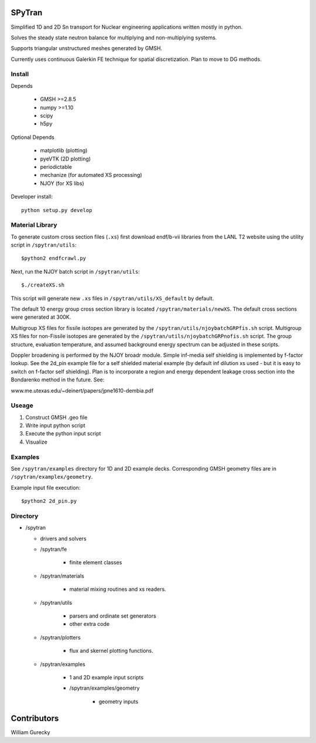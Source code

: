SPyTran
=======

Simplified 1D and 2D Sn transport for Nuclear engineering applications written mostly in python.

Solves the steady state neutron balance for multiplying and non-multiplying
systems.

Supports triangular unstructured meshes generated by GMSH.

Currently uses continuous Galerkin FE technique for spatial discretization.
Plan to move to DG methods.

Install
+++++++

Depends

    - GMSH >=2.8.5
    - numpy >=1.10
    - scipy
    - h5py

Optional Depends

    - matplotlib (plotting)
    - pyeVTK  (2D plotting)
    - periodictable
    - mechanize  (for automated XS processing)
    - NJOY (for XS libs)

Developer install::

    python setup.py develop


Material Library
++++++++++++++++

To generate custom cross section files (``.xs``) first download endf/b-vii libraries from the LANL T2 website
using the utility script in ``/spytran/utils``::
    
    $python2 endfcrawl.py

Next, run the NJOY batch script in ``/spytran/utils``::

    $./createXS.sh

This script will generate new ``.xs`` files in ``/spytran/utils/XS_default`` by default.

The default 10 energy group cross section library is located ``/spytran/materials/newXS``.  The default cross sections
were generated at 300K.

Multigroup XS files for fissile isotopes are generated by the
``/spytran/utils/njoybatchGRPfis.sh`` script.
Multigroup XS files for non-Fissile isotopes are generated by the
``/spytran/utils/njoybatchGRPnofis.sh`` script.
The group structure, evaluation temperature, and assumed background energy spectrum can be adjusted in these scripts.

Doppler broadening is performed by the NJOY broadr module.
Simple inf-media self shielding is implemented by f-factor lookup.  See the
2d_pin example file for a self shielded material example (by default inf
dilution xs used - but it is easy to switch on f-factor self shielding).  Plan is
to incorporate a region and energy dependent leakage cross section into the
Bondarenko method in the future.  See:

www.me.utexas.edu/~deinert/papers/jpne1610-dembia.pdf


Useage
+++++++

1. Construct GMSH .geo file
2. Write input python script
3. Execute the python input script
4. Visualize

Examples
++++++++

See ``/spytran/examples`` directory for 1D and 2D example decks.
Corresponding GMSH geometry files are in ``/spytran/examplex/geometry``.

Example input file execution::

    $python2 2d_pin.py


Directory
+++++++++

* /spytran

  - drivers and solvers

  * /spytran/fe

        - finite element classes

  * /spytran/materials

        - material mixing routines and xs readers.

  * /spytran/utils

        - parsers and ordinate set generators
        - other extra code

  * /spytran/plotters

        - flux and skernel plotting functions.

  * /spytran/examples

        - 1 and 2D example input scripts

        - /spytran/examples/geometry

            * geometry inputs

Contributors
============

William Gurecky

